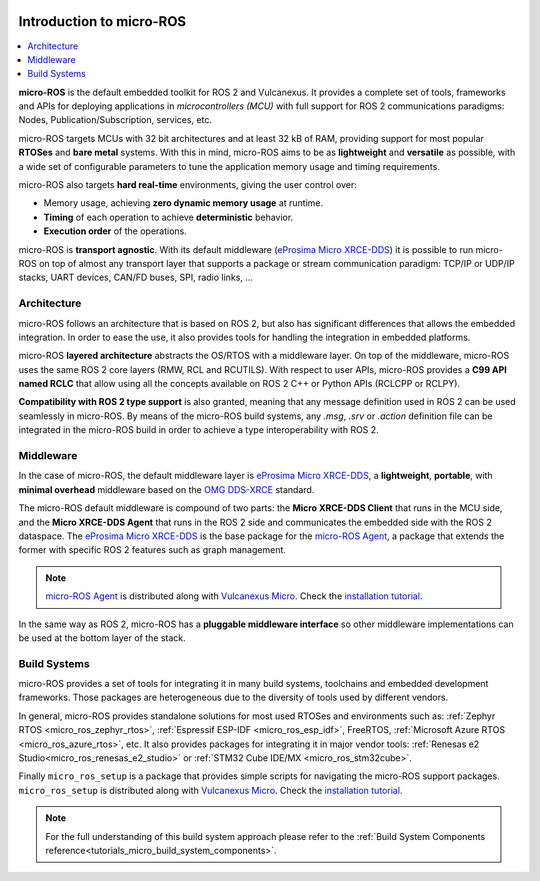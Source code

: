 .. _tutorials_micro_introduction:

.. figure:: /rst/figures/tutorials/micro/biglogo.png
    :width: 500px
    :align: center

.. _tutorials_micro_introduction_microros:

Introduction to micro-ROS
==========================

.. contents::
    :depth: 2
    :local:
    :backlinks: none

**micro-ROS** is the default embedded toolkit for ROS 2 and Vulcanexus.
It provides a complete set of tools, frameworks and APIs for deploying applications in *microcontrollers (MCU)* with full support for ROS 2 communications paradigms: Nodes, Publication/Subscription, services, etc.

micro-ROS targets MCUs with 32 bit architectures and at least 32 kB of RAM, providing support for most popular **RTOSes** and **bare metal** systems.
With this in mind, micro-ROS aims to be as **lightweight** and **versatile** as possible, with a wide set of configurable parameters to tune the application memory usage and timing requirements.

micro-ROS also targets **hard real-time** environments, giving the user control over:

* Memory usage, achieving **zero dynamic memory usage** at runtime.
* **Timing** of each operation to achieve **deterministic** behavior.
* **Execution order** of the operations.

micro-ROS is **transport agnostic**. With its default middleware (`eProsima Micro XRCE-DDS <https://micro-xrce-dds.docs.eprosima.com/en/latest/>`_) it is possible to run micro-ROS on top of almost any transport layer that supports a package or stream communication paradigm: TCP/IP or UDP/IP stacks, UART devices, CAN/FD buses, SPI, radio links, ...

.. _tutorials_micro_architecture:

Architecture
^^^^^^^^^^^^

micro-ROS follows an architecture that is based on ROS 2, but also has significant differences that allows the embedded integration.
In order to ease the use, it also provides tools for handling the integration in embedded platforms.

micro-ROS **layered architecture** abstracts the OS/RTOS with a middleware layer. On top of the middleware, micro-ROS uses the same ROS 2 core layers (RMW, RCL and RCUTILS). With respect to user APIs, micro-ROS provides a **C99 API named RCLC** that allow using all the concepts available on ROS 2 C++ or Python APIs (RCLCPP or RCLPY).

**Compatibility with ROS 2 type support** is also granted, meaning that any message definition used in ROS 2 can be used seamlessly in micro-ROS. By means of the micro-ROS build systems, any `.msg`, `.srv` or `.action` definition file can be integrated in the micro-ROS build in order to achieve a type interoperability with ROS 2.

.. _tutorials_micro_middleware:

Middleware
^^^^^^^^^^

In the case of micro-ROS, the default middleware layer is `eProsima Micro XRCE-DDS <https://micro-xrce-dds.docs.eprosima.com/en/latest/>`_, a **lightweight**, **portable**,  with **minimal overhead** middleware based on the `OMG DDS-XRCE <https://www.omg.org/spec/DDS-XRCE/1.0/About-DDS-XRCE/>`_ standard.

The micro-ROS default middleware is compound of two parts: the **Micro XRCE-DDS Client** that runs in the MCU side, and the **Micro XRCE-DDS Agent** that runs in the ROS 2 side and communicates the embedded side with the ROS 2 dataspace. The `eProsima Micro XRCE-DDS <https://micro-xrce-dds.docs.eprosima.com/en/latest/>`_ is the base package for the `micro-ROS Agent <https://github.com/micro-ROS/micro-ROS-Agent>`_, a package that extends the former with specific ROS 2 features such as graph management.

.. note::

    `micro-ROS Agent <https://github.com/micro-ROS/micro-ROS-Agent>`_ is distributed along with `Vulcanexus Micro <https://docs.vulcanexus.org/en/latest/>`_. Check the `installation tutorial <https://docs.vulcanexus.org/en/latest/rst/installation/linux_binary_installation.html>`_.

In the same way as ROS 2, micro-ROS has a **pluggable middleware interface** so other middleware implementations can be used at the bottom layer of the stack.


.. figure:: /rst/figures/tutorials/micro/microros_stack.png
    :align: center

.. _tutorials_micro_build_systems:

Build Systems
^^^^^^^^^^^^^

micro-ROS provides a set of tools for integrating it in many build systems, toolchains and embedded development frameworks. Those packages are heterogeneous due to the diversity of tools used by different vendors.

In general, micro-ROS provides standalone solutions for most used RTOSes and environments such as: :ref:`Zephyr RTOS <micro_ros_zephyr_rtos>`, :ref:`Espressif ESP-IDF <micro_ros_esp_idf>`, FreeRTOS, :ref:`Microsoft Azure RTOS <micro_ros_azure_rtos>`, etc.
It also provides packages for integrating it in major vendor tools: :ref:`Renesas e2 Studio<micro_ros_renesas_e2_studio>` or :ref:`STM32 Cube IDE/MX <micro_ros_stm32cube>`.

Finally ``micro_ros_setup`` is a package that provides simple scripts for navigating the micro-ROS support packages. ``micro_ros_setup`` is distributed along with `Vulcanexus Micro <https://docs.vulcanexus.org/en/latest/>`_. Check the `installation tutorial <https://docs.vulcanexus.org/en/latest/rst/installation/linux_binary_installation.html>`_.

.. note::

    For the full understanding of this build system approach please refer to the :ref:`Build System Components reference<tutorials_micro_build_system_components>`.
